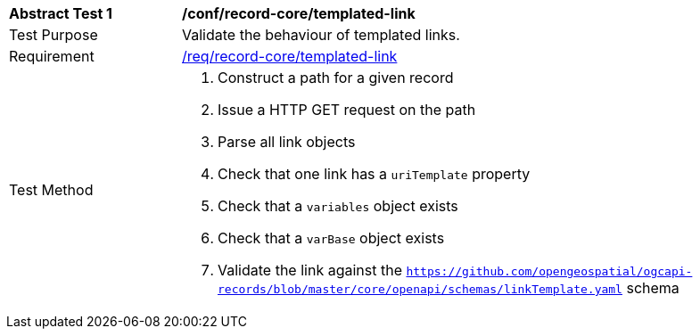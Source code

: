 [[ats_record-core_templated-link]]
[width="90%",cols="2,6a"]
|===
^|*Abstract Test {counter:ats-id}* |*/conf/record-core/templated-link*
^|Test Purpose |Validate the behaviour of templated links.
^|Requirement |<<req_record-core_templated-link,/req/record-core/templated-link>>
^|Test Method |. Construct a path for a given record
. Issue a HTTP GET request on the path
. Parse all link objects
. Check that one link has a ``uriTemplate`` property
. Check that a ``variables`` object exists
. Check that a ``varBase`` object exists
. Validate the link against the ``https://github.com/opengeospatial/ogcapi-records/blob/master/core/openapi/schemas/linkTemplate.yaml`` schema
|===

